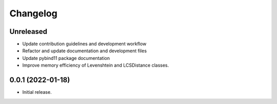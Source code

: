 =========
Changelog
=========

Unreleased
----------

* Update contribution guidelines and development workflow
* Refactor and update documentation and development files
* Update pybind11 package documentation
* Improve memory efficiency of Levenshtein and LCSDistance classes.


0.0.1 (2022-01-18)
------------------

* Initial release.
